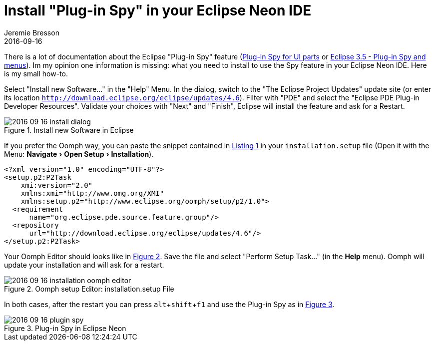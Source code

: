 = Install "Plug-in Spy" in your Eclipse Neon IDE
Jeremie Bresson
2016-09-16
:jbake-type: post
:jbake-status: published
:jbake-tags: eclipse, ide, neon
:idprefix:
:listing-caption: Listing
:figure-caption: Figure
:experimental:


There is a lot of documentation about the Eclipse "Plug-in Spy" feature
(link:http://www.vogella.com/tutorials/EclipseCodeAccess/article.html#plug-in-spy-for-ui-parts[Plug-in Spy for UI parts]
or
link:https://scratsh.wordpress.com/2009/06/09/eclipse-3-5-plug-in-spy-and-menus/[Eclipse 3.5 - Plug-in Spy and menus]).
Im my opinion one information is missing: what you need to install to use the Spy feature in your Eclipse Neon IDE.
Here is my small how-to.

Select "Install new Software..." in the "Help" Menu.
In the dialog, switch to the "The Eclipse Project Updates" update site (or enter its location `http://download.eclipse.org/eclipse/updates/4.6`).
Filter with "PDE" and select the "Eclipse PDE Plug-in Developer Resources".
Validate your choices with "Next" and "Finish", Eclipse will install the feature and ask for a Restart.

[[img-dialog, Figure 1]]
.Install new Software in Eclipse
image::2016-09-16_install-dialog.png[]

If you prefer the Oomph way, you can paste the snippet contained in <<lst-oomph>> in your `installation.setup` file (Open it with the Menu: menu:Navigate[Open Setup,Installation]).

[[lst-oomph, Listing 1]]
[source,xml]
----
<?xml version="1.0" encoding="UTF-8"?>
<setup.p2:P2Task
    xmi:version="2.0"
    xmlns:xmi="http://www.omg.org/XMI"
    xmlns:setup.p2="http://www.eclipse.org/oomph/setup/p2/1.0">
  <requirement
      name="org.eclipse.pde.source.feature.group"/>
  <repository
      url="http://download.eclipse.org/eclipse/updates/4.6"/>
</setup.p2:P2Task>
----

Your Oomph Editor should looks like in <<img-oomph>>.
Save the file and select "Perform Setup Task..." (in the menu:Help[] menu).
Oomph will update your installation and will ask for a restart.

[[img-oomph, Figure 2]]
.Oomph setup Editor: installation.setup File
image::2016-09-16_installation-oomph-editor.png[]

In both cases, after the restart you can press kbd:[alt,shift,f1] and use the Plug-in Spy as in <<img-spy>>.

[[img-spy, Figure 3]]
.Plug-in Spy in Eclipse Neon
image::2016-09-16_plugin-spy.png[]

